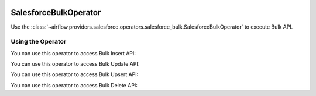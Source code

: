  .. Licensed to the Apache Software Foundation (ASF) under one
    or more contributor license agreements.  See the NOTICE file
    distributed with this work for additional information
    regarding copyright ownership.  The ASF licenses this file
    to you under the Apache License, Version 2.0 (the
    "License"); you may not use this file except in compliance
    with the License.  You may obtain a copy of the License at

 ..   http://www.apache.org/licenses/LICENSE-2.0

 .. Unless required by applicable law or agreed to in writing,
    software distributed under the License is distributed on an
    "AS IS" BASIS, WITHOUT WARRANTIES OR CONDITIONS OF ANY
    KIND, either express or implied.  See the License for the
    specific language governing permissions and limitations
    under the License.

.. _howto/operator:SalesforceBulkOperator:


SalesforceBulkOperator
======================

Use the :class:`~airflow.providers.salesforce.operators.salesforce_bulk.SalesforceBulkOperator` to execute Bulk API.

Using the Operator
^^^^^^^^^^^^^^^^^^

You can use this operator to access Bulk Insert API:

.. exampleinclude:: /../../tests/system/providers/salesforce/example_salesforce_bulk.py
    :language: python
    :start-after: [START howto_salesforce_bulk_insert_operator]
    :end-before: [END howto_salesforce_bulk_insert_operator]

You can use this operator to access Bulk Update API:

.. exampleinclude:: /../../tests/system/providers/salesforce/example_salesforce_bulk.py
    :language: python
    :start-after: [START howto_salesforce_bulk_update_operator]
    :end-before: [END howto_salesforce_bulk_update_operator]

You can use this operator to access Bulk Upsert API:

.. exampleinclude:: /../../tests/system/providers/salesforce/example_salesforce_bulk.py
    :language: python
    :start-after: [START howto_salesforce_bulk_upsert_operator]
    :end-before: [END howto_salesforce_bulk_upsert_operator]

You can use this operator to access Bulk Delete API:

.. exampleinclude:: /../../tests/system/providers/salesforce/example_salesforce_bulk.py
    :language: python
    :start-after: [START howto_salesforce_bulk_delete_operator]
    :end-before: [END howto_salesforce_bulk_delete_operator]
